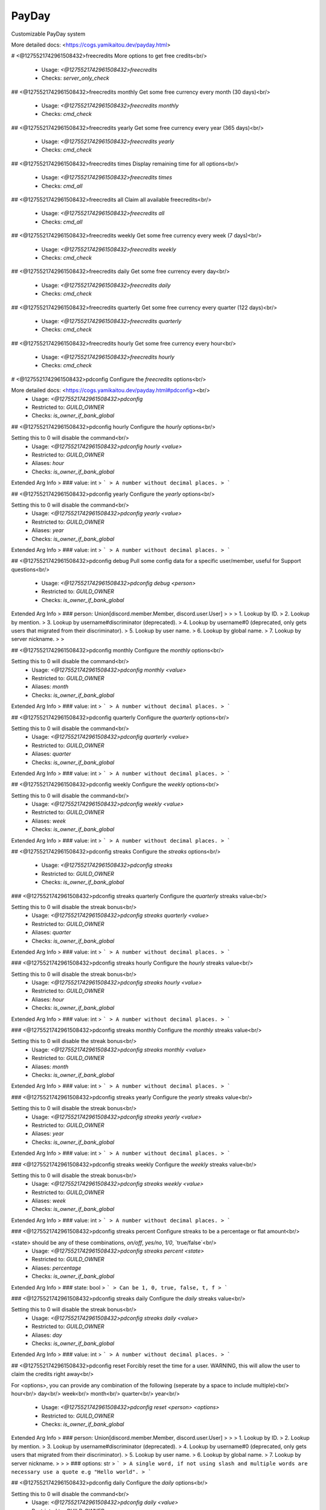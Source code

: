 PayDay
======

Customizable PayDay system

More detailed docs: <https://cogs.yamikaitou.dev/payday.html>

# <@1275521742961508432>freecredits
More options to get free credits<br/>
 - Usage: `<@1275521742961508432>freecredits`
 - Checks: `server_only_check`


## <@1275521742961508432>freecredits monthly
Get some free currency every month (30 days)<br/>
 - Usage: `<@1275521742961508432>freecredits monthly`
 - Checks: `cmd_check`


## <@1275521742961508432>freecredits yearly
Get some free currency every year (365 days)<br/>
 - Usage: `<@1275521742961508432>freecredits yearly`
 - Checks: `cmd_check`


## <@1275521742961508432>freecredits times
Display remaining time for all options<br/>
 - Usage: `<@1275521742961508432>freecredits times`
 - Checks: `cmd_all`


## <@1275521742961508432>freecredits all
Claim all available freecredits<br/>
 - Usage: `<@1275521742961508432>freecredits all`
 - Checks: `cmd_all`


## <@1275521742961508432>freecredits weekly
Get some free currency every week (7 days)<br/>
 - Usage: `<@1275521742961508432>freecredits weekly`
 - Checks: `cmd_check`


## <@1275521742961508432>freecredits daily
Get some free currency every day<br/>
 - Usage: `<@1275521742961508432>freecredits daily`
 - Checks: `cmd_check`


## <@1275521742961508432>freecredits quarterly
Get some free currency every quarter (122 days)<br/>
 - Usage: `<@1275521742961508432>freecredits quarterly`
 - Checks: `cmd_check`


## <@1275521742961508432>freecredits hourly
Get some free currency every hour<br/>
 - Usage: `<@1275521742961508432>freecredits hourly`
 - Checks: `cmd_check`


# <@1275521742961508432>pdconfig
Configure the `freecredits` options<br/>

More detailed docs: <https://cogs.yamikaitou.dev/payday.html#pdconfig><br/>
 - Usage: `<@1275521742961508432>pdconfig`
 - Restricted to: `GUILD_OWNER`
 - Checks: `is_owner_if_bank_global`


## <@1275521742961508432>pdconfig hourly
Configure the `hourly` options<br/>

Setting this to 0 will disable the command<br/>
 - Usage: `<@1275521742961508432>pdconfig hourly <value>`
 - Restricted to: `GUILD_OWNER`
 - Aliases: `hour`
 - Checks: `is_owner_if_bank_global`
Extended Arg Info
> ### value: int
> ```
> A number without decimal places.
> ```


## <@1275521742961508432>pdconfig yearly
Configure the `yearly` options<br/>

Setting this to 0 will disable the command<br/>
 - Usage: `<@1275521742961508432>pdconfig yearly <value>`
 - Restricted to: `GUILD_OWNER`
 - Aliases: `year`
 - Checks: `is_owner_if_bank_global`
Extended Arg Info
> ### value: int
> ```
> A number without decimal places.
> ```


## <@1275521742961508432>pdconfig debug
Pull some config data for a specific user/member, useful for Support questions<br/>
 - Usage: `<@1275521742961508432>pdconfig debug <person>`
 - Restricted to: `GUILD_OWNER`
 - Checks: `is_owner_if_bank_global`
Extended Arg Info
> ### person: Union[discord.member.Member, discord.user.User]
> 
> 
>     1. Lookup by ID.
>     2. Lookup by mention.
>     3. Lookup by username#discriminator (deprecated).
>     4. Lookup by username#0 (deprecated, only gets users that migrated from their discriminator).
>     5. Lookup by user name.
>     6. Lookup by global name.
>     7. Lookup by server nickname.
> 
>     


## <@1275521742961508432>pdconfig monthly
Configure the `monthly` options<br/>

Setting this to 0 will disable the command<br/>
 - Usage: `<@1275521742961508432>pdconfig monthly <value>`
 - Restricted to: `GUILD_OWNER`
 - Aliases: `month`
 - Checks: `is_owner_if_bank_global`
Extended Arg Info
> ### value: int
> ```
> A number without decimal places.
> ```


## <@1275521742961508432>pdconfig quarterly
Configure the `quarterly` options<br/>

Setting this to 0 will disable the command<br/>
 - Usage: `<@1275521742961508432>pdconfig quarterly <value>`
 - Restricted to: `GUILD_OWNER`
 - Aliases: `quarter`
 - Checks: `is_owner_if_bank_global`
Extended Arg Info
> ### value: int
> ```
> A number without decimal places.
> ```


## <@1275521742961508432>pdconfig weekly
Configure the `weekly` options<br/>

Setting this to 0 will disable the command<br/>
 - Usage: `<@1275521742961508432>pdconfig weekly <value>`
 - Restricted to: `GUILD_OWNER`
 - Aliases: `week`
 - Checks: `is_owner_if_bank_global`
Extended Arg Info
> ### value: int
> ```
> A number without decimal places.
> ```


## <@1275521742961508432>pdconfig streaks
Configure the `streaks` options<br/>
 - Usage: `<@1275521742961508432>pdconfig streaks`
 - Restricted to: `GUILD_OWNER`
 - Checks: `is_owner_if_bank_global`


### <@1275521742961508432>pdconfig streaks quarterly
Configure the `quarterly` streaks value<br/>

Setting this to 0 will disable the streak bonus<br/>
 - Usage: `<@1275521742961508432>pdconfig streaks quarterly <value>`
 - Restricted to: `GUILD_OWNER`
 - Aliases: `quarter`
 - Checks: `is_owner_if_bank_global`
Extended Arg Info
> ### value: int
> ```
> A number without decimal places.
> ```


### <@1275521742961508432>pdconfig streaks hourly
Configure the `hourly` streaks value<br/>

Setting this to 0 will disable the streak bonus<br/>
 - Usage: `<@1275521742961508432>pdconfig streaks hourly <value>`
 - Restricted to: `GUILD_OWNER`
 - Aliases: `hour`
 - Checks: `is_owner_if_bank_global`
Extended Arg Info
> ### value: int
> ```
> A number without decimal places.
> ```


### <@1275521742961508432>pdconfig streaks monthly
Configure the `monthly` streaks value<br/>

Setting this to 0 will disable the streak bonus<br/>
 - Usage: `<@1275521742961508432>pdconfig streaks monthly <value>`
 - Restricted to: `GUILD_OWNER`
 - Aliases: `month`
 - Checks: `is_owner_if_bank_global`
Extended Arg Info
> ### value: int
> ```
> A number without decimal places.
> ```


### <@1275521742961508432>pdconfig streaks yearly
Configure the `yearly` streaks value<br/>

Setting this to 0 will disable the streak bonus<br/>
 - Usage: `<@1275521742961508432>pdconfig streaks yearly <value>`
 - Restricted to: `GUILD_OWNER`
 - Aliases: `year`
 - Checks: `is_owner_if_bank_global`
Extended Arg Info
> ### value: int
> ```
> A number without decimal places.
> ```


### <@1275521742961508432>pdconfig streaks weekly
Configure the `weekly` streaks value<br/>

Setting this to 0 will disable the streak bonus<br/>
 - Usage: `<@1275521742961508432>pdconfig streaks weekly <value>`
 - Restricted to: `GUILD_OWNER`
 - Aliases: `week`
 - Checks: `is_owner_if_bank_global`
Extended Arg Info
> ### value: int
> ```
> A number without decimal places.
> ```


### <@1275521742961508432>pdconfig streaks percent
Configure streaks to be a percentage or flat amount<br/>

<state> should be any of these combinations, `on/off`, `yes/no`, `1/0`, `true/false`<br/>
 - Usage: `<@1275521742961508432>pdconfig streaks percent <state>`
 - Restricted to: `GUILD_OWNER`
 - Aliases: `percentage`
 - Checks: `is_owner_if_bank_global`
Extended Arg Info
> ### state: bool
> ```
> Can be 1, 0, true, false, t, f
> ```


### <@1275521742961508432>pdconfig streaks daily
Configure the `daily` streaks value<br/>

Setting this to 0 will disable the streak bonus<br/>
 - Usage: `<@1275521742961508432>pdconfig streaks daily <value>`
 - Restricted to: `GUILD_OWNER`
 - Aliases: `day`
 - Checks: `is_owner_if_bank_global`
Extended Arg Info
> ### value: int
> ```
> A number without decimal places.
> ```


## <@1275521742961508432>pdconfig reset
Forcibly reset the time for a user. WARNING, this will allow the user to claim the credits right away<br/>

For <options>, you can provide any combination of the following (seperate by a space to include multiple)<br/>
hour<br/>
day<br/>
week<br/>
month<br/>
quarter<br/>
year<br/>
 - Usage: `<@1275521742961508432>pdconfig reset <person> <options>`
 - Restricted to: `GUILD_OWNER`
 - Checks: `is_owner_if_bank_global`
Extended Arg Info
> ### person: Union[discord.member.Member, discord.user.User]
> 
> 
>     1. Lookup by ID.
>     2. Lookup by mention.
>     3. Lookup by username#discriminator (deprecated).
>     4. Lookup by username#0 (deprecated, only gets users that migrated from their discriminator).
>     5. Lookup by user name.
>     6. Lookup by global name.
>     7. Lookup by server nickname.
> 
>     
> ### options: str
> ```
> A single word, if not using slash and multiple words are necessary use a quote e.g "Hello world".
> ```


## <@1275521742961508432>pdconfig daily
Configure the `daily` options<br/>

Setting this to 0 will disable the command<br/>
 - Usage: `<@1275521742961508432>pdconfig daily <value>`
 - Restricted to: `GUILD_OWNER`
 - Aliases: `day`
 - Checks: `is_owner_if_bank_global`
Extended Arg Info
> ### value: int
> ```
> A number without decimal places.
> ```


## <@1275521742961508432>pdconfig settings
Print the `freecredits` options<br/>
 - Usage: `<@1275521742961508432>pdconfig settings`
 - Restricted to: `GUILD_OWNER`
 - Checks: `is_owner_if_bank_global`


